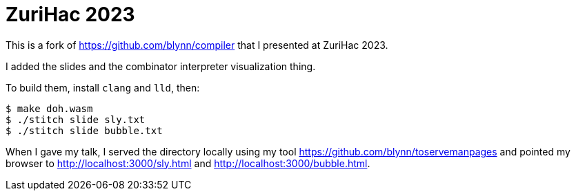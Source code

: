 = ZuriHac 2023 =

This is a fork of https://github.com/blynn/compiler that I presented at
ZuriHac 2023.

I added the slides and the combinator interpreter visualization thing.

To build them, install `clang` and `lld`, then:

  $ make doh.wasm
  $ ./stitch slide sly.txt
  $ ./stitch slide bubble.txt

When I gave my talk, I served the directory locally using my tool
https://github.com/blynn/toservemanpages
and pointed my browser to http://localhost:3000/sly.html and
http://localhost:3000/bubble.html.
